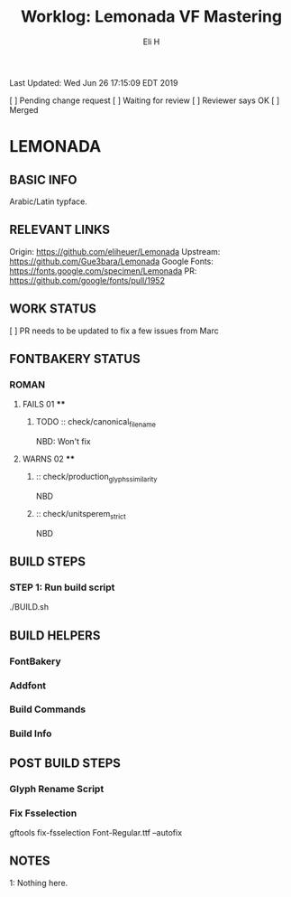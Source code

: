 #+TITLE:     Worklog: Lemonada VF Mastering
#+AUTHOR:    Eli H
#+EMAIL:     elih@member.fsf.org
#+LANGUAGE:  en

Last Updated: Wed Jun 26 17:15:09 EDT 2019

[ ] Pending change request 
[ ] Waiting for review
[ ] Reviewer says OK
[ ] Merged

* LEMONADA
** BASIC INFO
   Arabic/Latin typface.
** RELEVANT LINKS
   Origin:        https://github.com/eliheuer/Lemonada
   Upstream:      https://github.com/Gue3bara/Lemonada
   Google Fonts:  https://fonts.google.com/specimen/Lemonada
   PR:            https://github.com/google/fonts/pull/1952
** WORK STATUS
   [ ] PR needs to be updated to fix a few issues from Marc
** FONTBAKERY STATUS
*** ROMAN
**** FAILS 01 ****
***** TODO :: check/canonical_filename
      NBD: Won't fix
**** WARNS 02 ****
***** :: check/production_glyphs_similarity
      NBD
***** :: check/unitsperem_strict
      NBD
** BUILD STEPS
*** STEP 1: Run build script
   ./BUILD.sh
** BUILD HELPERS
*** FontBakery
*** Addfont
*** Build Commands
*** Build Info
** POST BUILD STEPS
*** Glyph Rename Script
*** Fix Fsselection
    gftools fix-fsselection Font-Regular.ttf --autofix
** NOTES

   1: Nothing here.
    
